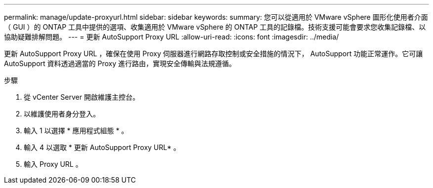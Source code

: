 ---
permalink: manage/update-proxyurl.html 
sidebar: sidebar 
keywords:  
summary: 您可以從適用於 VMware vSphere 圖形化使用者介面（ GUI ）的 ONTAP 工具中提供的選項、收集適用於 VMware vSphere 的 ONTAP 工具的記錄檔。技術支援可能會要求您收集記錄檔、以協助疑難排解問題。 
---
= 更新 AutoSupport Proxy URL
:allow-uri-read: 
:icons: font
:imagesdir: ../media/


[role="lead"]
更新 AutoSupport Proxy URL ，確保在使用 Proxy 伺服器進行網路存取控制或安全措施的情況下， AutoSupport 功能正常運作。它可讓 AutoSupport 資料透過適當的 Proxy 進行路由，實現安全傳輸與法規遵循。

.步驟
. 從 vCenter Server 開啟維護主控台。
. 以維護使用者身分登入。
. 輸入 1 以選擇 * 應用程式組態 * 。
. 輸入 4 以選取 * 更新 AutoSupport Proxy URL* 。
. 輸入 Proxy URL 。

